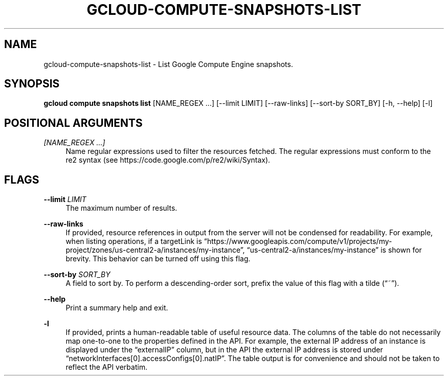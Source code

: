 '\" t
.\"     Title: gcloud-compute-snapshots-list
.\"    Author: [FIXME: author] [see http://docbook.sf.net/el/author]
.\" Generator: DocBook XSL Stylesheets v1.78.1 <http://docbook.sf.net/>
.\"      Date: 05/20/2014
.\"    Manual: \ \&
.\"    Source: \ \&
.\"  Language: English
.\"
.TH "GCLOUD\-COMPUTE\-SNAPSHOTS\-LIST" "1" "05/20/2014" "\ \&" "\ \&"
.\" -----------------------------------------------------------------
.\" * Define some portability stuff
.\" -----------------------------------------------------------------
.\" ~~~~~~~~~~~~~~~~~~~~~~~~~~~~~~~~~~~~~~~~~~~~~~~~~~~~~~~~~~~~~~~~~
.\" http://bugs.debian.org/507673
.\" http://lists.gnu.org/archive/html/groff/2009-02/msg00013.html
.\" ~~~~~~~~~~~~~~~~~~~~~~~~~~~~~~~~~~~~~~~~~~~~~~~~~~~~~~~~~~~~~~~~~
.ie \n(.g .ds Aq \(aq
.el       .ds Aq '
.\" -----------------------------------------------------------------
.\" * set default formatting
.\" -----------------------------------------------------------------
.\" disable hyphenation
.nh
.\" disable justification (adjust text to left margin only)
.ad l
.\" -----------------------------------------------------------------
.\" * MAIN CONTENT STARTS HERE *
.\" -----------------------------------------------------------------
.SH "NAME"
gcloud-compute-snapshots-list \- List Google Compute Engine snapshots\&.
.SH "SYNOPSIS"
.sp
\fBgcloud compute snapshots list\fR [NAME_REGEX \&...] [\-\-limit LIMIT] [\-\-raw\-links] [\-\-sort\-by SORT_BY] [\-h, \-\-help] [\-l]
.SH "POSITIONAL ARGUMENTS"
.PP
\fI[NAME_REGEX \&...]\fR
.RS 4
Name regular expressions used to filter the resources fetched\&. The regular expressions must conform to the re2 syntax (see
https://code\&.google\&.com/p/re2/wiki/Syntax)\&.
.RE
.SH "FLAGS"
.PP
\fB\-\-limit\fR \fILIMIT\fR
.RS 4
The maximum number of results\&.
.RE
.PP
\fB\-\-raw\-links\fR
.RS 4
If provided, resource references in output from the server will not be condensed for readability\&. For example, when listing operations, if a targetLink is \(lqhttps://www\&.googleapis\&.com/compute/v1/projects/my\-project/zones/us\-central2\-a/instances/my\-instance\(rq, \(lqus\-central2\-a/instances/my\-instance\(rq is shown for brevity\&. This behavior can be turned off using this flag\&.
.RE
.PP
\fB\-\-sort\-by\fR \fISORT_BY\fR
.RS 4
A field to sort by\&. To perform a descending\-order sort, prefix the value of this flag with a tilde (\(lq~\(rq)\&.
.RE
.PP
\fB\-\-help\fR
.RS 4
Print a summary help and exit\&.
.RE
.PP
\fB\-l\fR
.RS 4
If provided, prints a human\-readable table of useful resource data\&. The columns of the table do not necessarily map one\-to\-one to the properties defined in the API\&. For example, the external IP address of an instance is displayed under the \(lqexternalIP\(rq column, but in the API the external IP address is stored under \(lqnetworkInterfaces[0]\&.accessConfigs[0]\&.natIP\(rq\&. The table output is for convenience and should not be taken to reflect the API verbatim\&.
.RE

